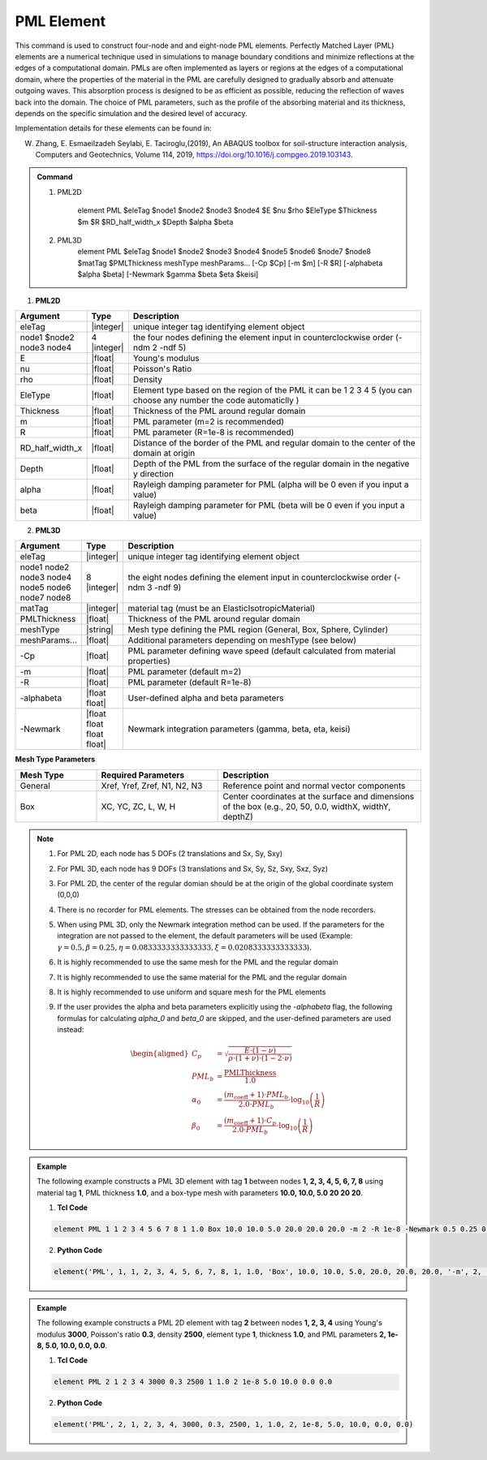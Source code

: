 .. _PML::

PML Element
^^^^^^^^^^^^^^^^

This command is used to construct four-node and and eight-node PML elements. Perfectly Matched Layer (PML) elements are a numerical technique used in simulations to manage boundary conditions and minimize reflections at the edges of a computational domain. PMLs are often implemented as layers or regions at the edges of a computational domain, where the properties of the material in the PML are carefully designed to gradually absorb and attenuate outgoing waves. This absorption process is designed to be as efficient as possible, reducing the reflection of waves back into the domain. The choice of PML parameters, such as the profile of the absorbing material and its thickness, depends on the specific simulation and the desired level of accuracy.

Implementation details for these elements can be found in:

W. Zhang, E. Esmaeilzadeh Seylabi, E. Taciroglu,(2019), An ABAQUS toolbox for soil-structure interaction analysis, Computers and Geotechnics, Volume 114, 2019, https://doi.org/10.1016/j.compgeo.2019.103143.

.. A. Trono, (2023) Interaccion dinamica suelo-estructura considerando ondas sismicas inclinadas y superficiales, PhD Dissertation, 2023, Universidad Nacional de Cordoba, Cordoba, Argentina..


.. admonition:: Command



    1. PML2D

        element PML $eleTag $node1 $node2 $node3 $node4 $E $nu $rho $EleType $Thickness $m $R $RD_half_width_x $Depth $alpha $beta

    2. PML3D
        element PML $eleTag $node1 $node2 $node3 $node4 $node5 $node6 $node7 $node8 $matTag $PMLThickness meshType meshParams... [-Cp $Cp] [-m $m] [-R $R] [-alphabeta $alpha $beta] [-Newmark $gamma $beta $eta $keisi]

1. **PML2D**

.. csv-table:: 
   :header: "Argument", "Type", "Description"
   :widths: 10, 10, 90

   eleTag,|integer|,unique integer tag identifying element object
   node1 $node2 node3 node4, 4 |integer|, the four nodes defining the element input in counterclockwise order (-ndm 2 -ndf 5)
   E,  |float| , Young's modulus
   nu, |float| , Poisson's Ratio
   rho, |float| , Density
   EleType, |float|, Element type based on the region of the PML it can be 1 2 3 4 5 (you can choose any number the code automaticlly )
   Thickness, |float|, Thickness of the PML around regular domain
    m, |float|, PML parameter (m=2 is recommended)
    R, |float|, PML parameter (R=1e-8 is recommended)
    RD_half_width_x, |float|, Distance of the border of the PML and regular domain to the center of the domain at origin
    Depth, |float|, Depth of the PML from the surface of the regular domain in the negative y direction
    alpha, |float|, Rayleigh damping parameter for PML (alpha will be 0 even if you input a value)
    beta, |float|, Rayleigh damping parameter for PML (beta will be 0 even if you input a value)




2. **PML3D**

.. csv-table:: 
    :header: "Argument", "Type", "Description"
    :widths: 10, 10, 90

    "eleTag", "|integer|", "unique integer tag identifying element object"
    "node1 node2 node3 node4 node5 node6 node7 node8", "8 |integer|", "the eight nodes defining the element input in counterclockwise order (-ndm 3 -ndf 9)"
    "matTag", "|integer|", "material tag (must be an ElasticIsotropicMaterial)"
    "PMLThickness", "|float|", "Thickness of the PML around regular domain"
    "meshType", "|string|", "Mesh type defining the PML region (General, Box, Sphere, Cylinder)"
    "meshParams...", "|float|", "Additional parameters depending on meshType (see below)"
    "-Cp", "|float|", "PML parameter defining wave speed (default calculated from material properties)"
    "-m", "|float|", "PML parameter (default m=2)"
    "-R", "|float|", "PML parameter (default R=1e-8)"
    "-alphabeta", "|float float|", "User-defined alpha and beta parameters"
    "-Newmark", "|float float float float|", "Newmark integration parameters (gamma, beta, eta, keisi)"

**Mesh Type Parameters**

.. csv-table:: 
    :header: "Mesh Type", "Required Parameters", "Description"
    :widths: 20, 30, 50

    General, "Xref, Yref, Zref, N1, N2, N3", "Reference point and normal vector components"
    Box, "XC, YC, ZC, L, W, H", "Center coordinates at the surface and dimensions of the box (e.g., 20, 50, 0.0, widthX, widthY, depthZ)"


.. note::

    1. For PML 2D, each node has 5 DOFs (2 translations and Sx, Sy, Sxy)
    2. For PML 3D, each node has 9 DOFs (3 translations and Sx, Sy, Sz, Sxy, Sxz, Syz)
    3. For PML 2D, the center of the regular domian should be at the origin of the global coordinate system (0,0,0)
    4. There is no recorder for PML elements. The stresses can be obtained from the node recorders. 
    5. When using PML 3D, only the Newmark integration method can be used. If the parameters for the integration are not passed to the element, the default parameters will be used (Example: :math:`\gamma = 0.5, \beta = 0.25, \eta = 0.0833333333333333, \xi = 0.0208333333333333`).
    6. It is highly recommended to use the same mesh for the PML and the regular domain
    7. It is highly recommended to use the same material for the PML and the regular domain
    8. It is highly recommended to use uniform and square mesh for the PML elements
    9. If the user provides the alpha and beta parameters explicitly using the `-alphabeta` flag, the following formulas for calculating `alpha_0` and `beta_0` are skipped, and the user-defined parameters are used instead:
        
        .. math::
            \begin{aligned}
                C_p &= \sqrt{\frac{E \cdot (1 - \nu)}{\rho \cdot (1 + \nu) \cdot (1 - 2 \cdot \nu)}} \\
                PML_b &= \frac{\text{PMLThickness}}{1.0} \\
                \alpha_0 &= \frac{(m_{\text{coeff}} + 1) \cdot PML_b}{2.0 \cdot PML_b} \cdot \log_{10}\left(\frac{1}{R}\right) \\
                \beta_0 &= \frac{(m_{\text{coeff}} + 1) \cdot C_p}{2.0 \cdot PML_b} \cdot \log_{10}\left(\frac{1}{R}\right)
            \end{aligned}


.. admonition:: Example 

    The following example constructs a PML 3D element with tag **1** between nodes **1, 2, 3, 4, 5, 6, 7, 8** using material tag **1**, PML thickness **1.0**, and a box-type mesh with parameters **10.0, 10.0, 5.0 20 20 20**.

    1. **Tcl Code**

    .. code-block:: tcl

        element PML 1 1 2 3 4 5 6 7 8 1 1.0 Box 10.0 10.0 5.0 20.0 20.0 20.0 -m 2 -R 1e-8 -Newmark 0.5 0.25 0.0833333333333333 0.0208333333333333

    2. **Python Code**

    .. code-block:: python

        element('PML', 1, 1, 2, 3, 4, 5, 6, 7, 8, 1, 1.0, 'Box', 10.0, 10.0, 5.0, 20.0, 20.0, 20.0, '-m', 2, '-R', 1e-8, '-Newmark', 0.5, 0.25, 0.0833333333333333, 0.0208333333333333)

.. admonition:: Example 

    The following example constructs a PML 2D element with tag **2** between nodes **1, 2, 3, 4** using Young's modulus **3000**, Poisson's ratio **0.3**, density **2500**, element type **1**, thickness **1.0**, and PML parameters **2, 1e-8, 5.0, 10.0, 0.0, 0.0**.

    1. **Tcl Code**

    .. code-block:: tcl

        element PML 2 1 2 3 4 3000 0.3 2500 1 1.0 2 1e-8 5.0 10.0 0.0 0.0

    2. **Python Code**

    .. code-block:: python

        element('PML', 2, 1, 2, 3, 4, 3000, 0.3, 2500, 1, 1.0, 2, 1e-8, 5.0, 10.0, 0.0, 0.0)

